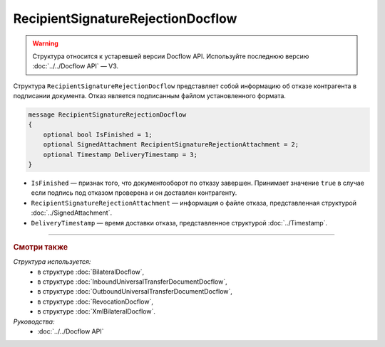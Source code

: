 RecipientSignatureRejectionDocflow
==================================

.. warning::
	Структура относится к устаревшей версии Docflow API. Используйте последнюю версию :doc:`../../Docflow API` — V3.

Структура ``RecipientSignatureRejectionDocflow`` представляет собой информацию об отказе контрагента в подписании документа. Отказ является подписанным файлом установленного формата.

.. code-block:: protobuf

   message RecipientSignatureRejectionDocflow
   {
       optional bool IsFinished = 1;
       optional SignedAttachment RecipientSignatureRejectionAttachment = 2;
       optional Timestamp DeliveryTimestamp = 3;
   }

- ``IsFinished`` — признак того, что документооборот по отказу завершен. Принимает значение ``true`` в случае если подпись под отказом проверена и он доставлен контрагенту.
- ``RecipientSignatureRejectionAttachment`` — информация о файле отказа, представленная структурой :doc:`../SignedAttachment`.
- ``DeliveryTimestamp`` — время доставки отказа, представленное структурой :doc:`../Timestamp`.

----

.. rubric:: Смотри также

*Структура используется:*
	- в структуре :doc:`BilateralDocflow`,
	- в структуре :doc:`InboundUniversalTransferDocumentDocflow`,
	- в структуре :doc:`OutboundUniversalTransferDocumentDocflow`,
	- в структуре :doc:`RevocationDocflow`,
	- в структуре :doc:`XmlBilateralDocflow`.

*Руководства:*
	- :doc:`../../Docflow API`